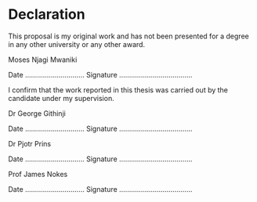 * Declaration
This proposal is my original work and has not been presented for a degree in 
any other university or any other award.

#+LaTeX: \vspace{10mm}

Moses Njagi Mwaniki

Date …………………………    Signature …………………….…………

#+LaTeX: \vspace{20mm}
I confirm that the work reported in this thesis was carried out by the candidate under my supervision.

#+LaTeX: \vspace{10mm}

Dr George Githinji

Date …………………………    Signature …………………….…………

#+LaTeX: \vspace{10mm}

Dr Pjotr Prins

Date …………………………    Signature …………………….…………

#+LaTeX: \vspace{10mm}

Prof James Nokes

Date …………………………    Signature …………………….…………
